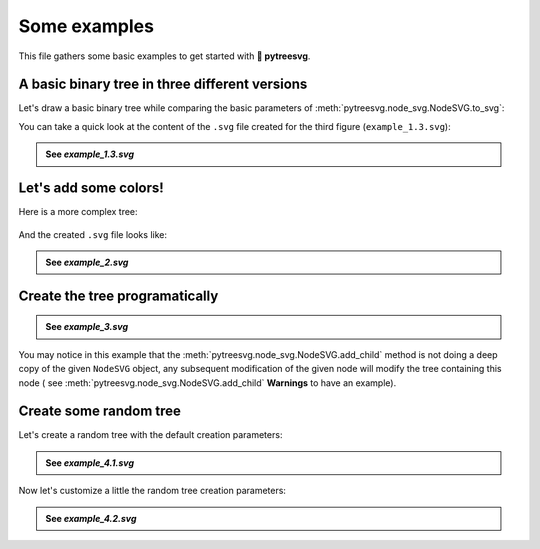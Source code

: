 Some examples
=============

This file gathers some basic examples to get started with **🌿 pytreesvg**.

A basic binary tree in three different versions
-----------------------------------------------

Let's draw a basic binary tree while comparing the basic parameters of :meth:`pytreesvg.node_svg.NodeSVG.to_svg`:

.. testcode::

   from pytreesvg.node_svg import NodeSVG, NodeStyle

   tree = NodeSVG(1, children=[NodeSVG(2), NodeSVG(3, style='red@12')])

   tree.to_svg('source/_static/example_1.1.svg', gradient_color=False, image_border=True)
   tree.to_svg('source/_static/example_1.2.svg', gradient_color=False, image_border=False)
   tree.to_svg('source/_static/example_1.3.svg', gradient_color=True, image_border=False)

.. +-------------------------------------+-------------------------------------+-------------------------------------+
.. | .. figure:: _static/example_1.1.svg | .. figure:: _static/example_1.2.svg | .. figure:: _static/example_1.3.svg |
.. |    :alt: example 1.1                |    :alt: example 1.2                |    :alt: example 1.3                |
.. |                                     |                                     |                                     |
.. |    ``example_1.1.svg``              |    ``example_1.2.svg``              |    ``example_1.3.svg``              |
.. +-------------------------------------+-------------------------------------+-------------------------------------+

.. image:: _static/example_1.1.svg
   :width: 32%
   :alt: example 1.1
.. image:: _static/example_1.2.svg
   :width: 32%
   :alt: example 1.2
.. image:: _static/example_1.3.svg
   :width: 32%
   :alt: example 1.3

You can take a quick look at the content of the ``.svg`` file created for the third figure (``example_1.3.svg``):

.. admonition:: See `example_1.3.svg`
   :class: toggle

   .. literalinclude:: _static/example_1.3.svg
      :language: xml

Let's add some colors!
----------------------

Here is a more complex tree:

.. testcode::

   from pytreesvg.node_svg import NodeSVG, NodeStyle

   tree = NodeSVG('-', children=[NodeSVG(1),
                                 NodeSVG('*',
                                         style='red@20',
                                         children=[NodeSVG('+',
                                                           style='green@16',
                                                           children=[NodeSVG(1),
                                                                     NodeSVG(2),
                                                                     NodeSVG(3),
                                                                     NodeSVG(4)]),
                                                   NodeSVG(18)])])

   for child in tree.children[1].children[0].children:
       child.style = NodeStyle('purple@8')

   tree.to_svg('source/_static/example_2.svg', width=600, height=600, gradient_color=True, image_border=False)

.. figure:: _static/example_2.svg
   :align: center
   :alt: example 2

And the created ``.svg`` file looks like:

.. admonition:: See `example_2.svg`
   :class: toggle

   .. literalinclude:: _static/example_2.svg
      :language: xml

Create the tree programatically
-------------------------------

.. testcode::

   from pytreesvg.node_svg import NodeSVG, NodeStyle

   tree = NodeSVG('level_1', style='midnightblue@22')

   # create new level
   for i in range(4):
       child = NodeSVG('level_2', style='darkslateblue@16')
       tree.add_child(child)

       # create new sub level
       for j in range(4):
           sub_child = NodeSVG('level_3', style='steelblue@12')
           child.add_child(sub_child)

           # create new sub sub level
           for k in range(2):
               sub_sub_child = NodeSVG('level_4', style='dodgerblue@8')
               sub_child.add_child(sub_sub_child)

               # create new sub sub sub level
               for l in range(2):
                   sub_sub_child.add_child(NodeSVG('level_5', style='lightblue@4'))

   tree.to_svg('source/_static/example_3.svg', width=800, height=600, gradient_color=True, image_border=False)

.. figure:: _static/example_3.svg
   :align: center
   :alt: example 3

.. admonition:: See `example_3.svg`
   :class: toggle

   .. literalinclude:: _static/example_3.svg
      :language: xml

You may notice in this example that the :meth:`pytreesvg.node_svg.NodeSVG.add_child` method is not doing a deep copy of 
the given ``NodeSVG`` object, any subsequent modification of the given node will modify the tree containing this node (
see :meth:`pytreesvg.node_svg.NodeSVG.add_child` **Warnings** to have an example).

Create some random tree
-----------------------

Let's create a random tree with the default creation parameters:

.. testcode::

   from pytreesvg.node_svg import NodeSVG
   import random

   random.seed(11) # set random number generator seed for reproducible results

   # create random tree
   tree = NodeSVG.get_random_tree()

   tree.to_svg(path='source/_static/example_4.1.svg', width=600, height=600, gradient_color=True)

.. figure:: _static/example_4.1.svg
   :align: center
   :alt: example 4.1

.. admonition:: See `example_4.1.svg`
   :class: toggle

   .. literalinclude:: _static/example_4.1.svg
      :language: xml

Now let's customize a little the random tree creation parameters:

.. testcode::

   from pytreesvg.node_svg import NodeSVG
   import random

   random.seed(30) # set random number generator seed for reproducible results

   # create random tree with custom creation parameters
   tree = NodeSVG.get_random_tree(max_depth=3,
                                  n_children=[0, 1, 2, 3, 4],
                                  values=['Michel', 'Julia', 'Robert'],
                                  sizes=[7, 10, 13],
                                  colors=['crimson', 'salmon', '#ffcc5c', 'rgb(58%, 10%, 10%)'])

   tree.to_svg(path='source/_static/example_4.2.svg', width=800, height=600, gradient_color=True)

.. figure:: _static/example_4.2.svg
   :align: center
   :alt: example 4.2

.. admonition:: See `example_4.2.svg`
   :class: toggle

   .. literalinclude:: _static/example_4.2.svg
      :language: xml

